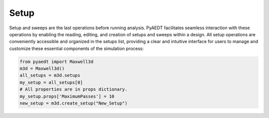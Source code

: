 Setup
=====

Setup and sweeps are the last operations before running analysis.
PyAEDT facilitates seamless interaction with these operations by enabling
the reading, editing, and creation of setups and sweeps within a design.
All setup operations are conveniently accessible and organized in the setups list,
providing a clear and intuitive interface for users to manage and customize these
essential components of the simulation process:

.. code:: python

    from pyaedt import Maxwell3d
    m3d = Maxwell3d()
    all_setups = m3d.setups
    my_setup = all_setups[0]
    # All properties are in props dictionary.
    my_setup.props['MaximumPasses'] = 10
    new_setup = m3d.create_setup("New_Setup")


.. image:: ../Resources/Setups.png
  :width: 800
  :alt: Setup Editing and Creation

